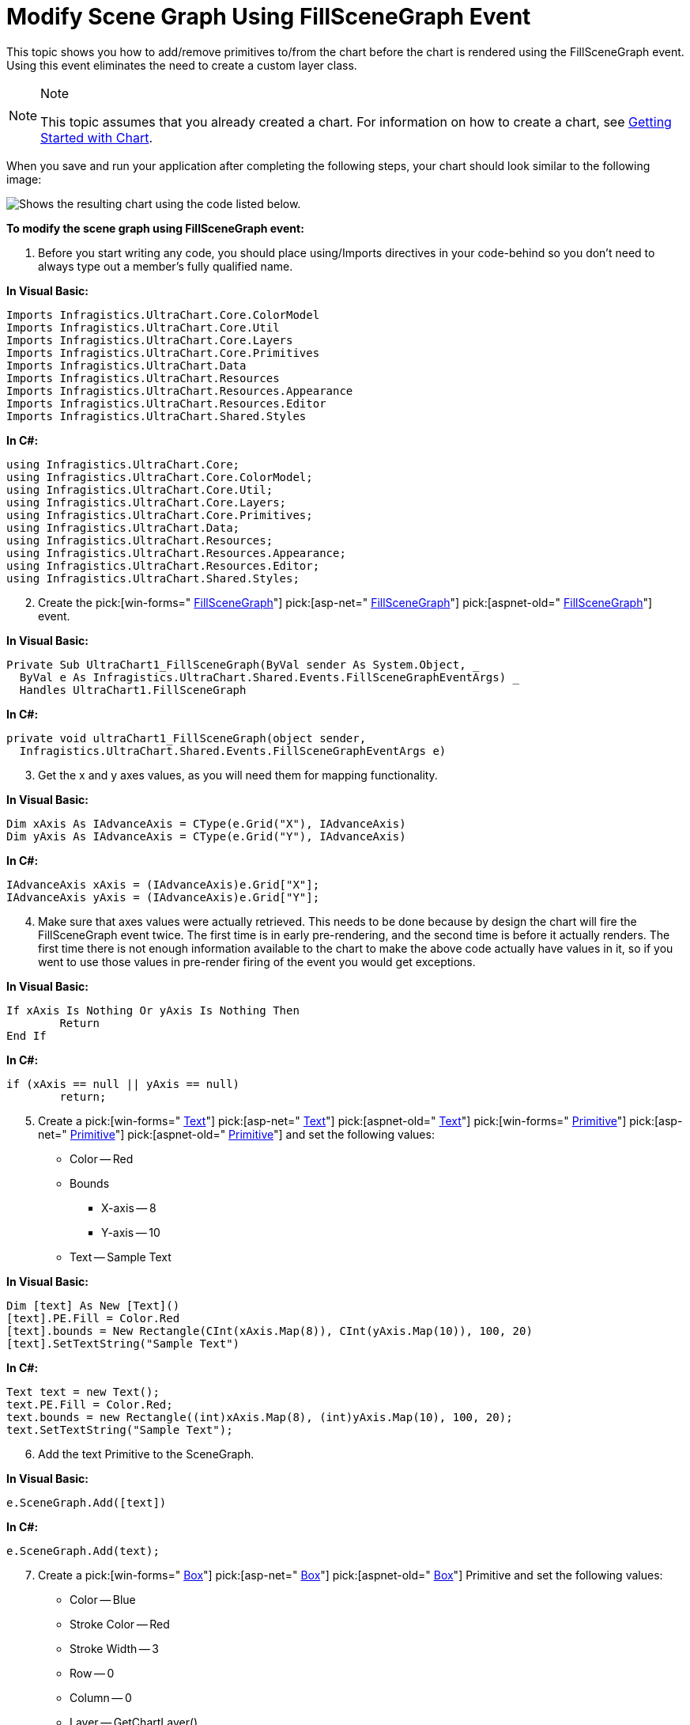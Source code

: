 ﻿////

|metadata|
{
    "name": "chart-modify-scene-graph-using-fillscenegraph-event",
    "controlName": ["{WawChartName}"],
    "tags": [],
    "guid": "{CF0FCB1B-1667-49AE-A758-4046FA3FB1CA}",  
    "buildFlags": [],
    "createdOn": "0001-01-01T00:00:00Z"
}
|metadata|
////

= Modify Scene Graph Using FillSceneGraph Event

This topic shows you how to add/remove primitives to/from the chart before the chart is rendered using the FillSceneGraph event. Using this event eliminates the need to create a custom layer class.

.Note
[NOTE]
====
This topic assumes that you already created a chart. For information on how to create a chart, see link:chart-getting-started-with-chart.html[Getting Started with Chart].
====

When you save and run your application after completing the following steps, your chart should look similar to the following image:

image::Images/Chart_FillSceneGraphEvent_01.png[Shows the resulting chart using the code listed below.]

*To modify the scene graph using FillSceneGraph event:*

[start=1]
. Before you start writing any code, you should place using/Imports directives in your code-behind so you don't need to always type out a member's fully qualified name.

*In Visual Basic:*

----
Imports Infragistics.UltraChart.Core.ColorModel
Imports Infragistics.UltraChart.Core.Util
Imports Infragistics.UltraChart.Core.Layers
Imports Infragistics.UltraChart.Core.Primitives
Imports Infragistics.UltraChart.Data
Imports Infragistics.UltraChart.Resources
Imports Infragistics.UltraChart.Resources.Appearance
Imports Infragistics.UltraChart.Resources.Editor
Imports Infragistics.UltraChart.Shared.Styles
----

*In C#:*

----
using Infragistics.UltraChart.Core;
using Infragistics.UltraChart.Core.ColorModel;
using Infragistics.UltraChart.Core.Util;
using Infragistics.UltraChart.Core.Layers;
using Infragistics.UltraChart.Core.Primitives;
using Infragistics.UltraChart.Data;
using Infragistics.UltraChart.Resources;
using Infragistics.UltraChart.Resources.Appearance;
using Infragistics.UltraChart.Resources.Editor;
using Infragistics.UltraChart.Shared.Styles;
----

[start=2]
. Create the  pick:[win-forms=" link:infragistics4.win.ultrawinchart.v{ProductVersion}~infragistics.win.ultrawinchart.ultrachart~fillscenegraph_ev.html[FillSceneGraph]"]  pick:[asp-net=" link:infragistics4.webui.ultrawebchart.v{ProductVersion}~infragistics.webui.ultrawebchart.ultrachart~fillscenegraph_ev.html[FillSceneGraph]"]  pick:[aspnet-old=" link:infragistics4.webui.ultrawebchart.v{ProductVersion}~infragistics.webui.ultrawebchart.ultrachart~fillscenegraph_ev.html[FillSceneGraph]"]  event.

*In Visual Basic:*

----
Private Sub UltraChart1_FillSceneGraph(ByVal sender As System.Object, _
  ByVal e As Infragistics.UltraChart.Shared.Events.FillSceneGraphEventArgs) _
  Handles UltraChart1.FillSceneGraph
----

*In C#:*

----
private void ultraChart1_FillSceneGraph(object sender, 
  Infragistics.UltraChart.Shared.Events.FillSceneGraphEventArgs e)
----

[start=3]
. Get the x and y axes values, as you will need them for mapping functionality.

*In Visual Basic:*

----
Dim xAxis As IAdvanceAxis = CType(e.Grid("X"), IAdvanceAxis)
Dim yAxis As IAdvanceAxis = CType(e.Grid("Y"), IAdvanceAxis)
----

*In C#:*

----
IAdvanceAxis xAxis = (IAdvanceAxis)e.Grid["X"];
IAdvanceAxis yAxis = (IAdvanceAxis)e.Grid["Y"];
----

[start=4]
. Make sure that axes values were actually retrieved. This needs to be done because by design the chart will fire the FillSceneGraph event twice. The first time is in early pre-rendering, and the second time is before it actually renders. The first time there is not enough information available to the chart to make the above code actually have values in it, so if you went to use those values in pre-render firing of the event you would get exceptions.

*In Visual Basic:*

----
If xAxis Is Nothing Or yAxis Is Nothing Then
	Return
End If
----

*In C#:*

----
if (xAxis == null || yAxis == null)
	return;
----

[start=5]
. Create a  pick:[win-forms=" link:infragistics4.win.ultrawinchart.v{ProductVersion}~infragistics.ultrachart.core.primitives.text.html[Text]"]  pick:[asp-net=" link:infragistics4.webui.ultrawebchart.v{ProductVersion}~infragistics.ultrachart.core.primitives.text.html[Text]"]  pick:[aspnet-old=" link:infragistics4.webui.ultrawebchart.v{ProductVersion}~infragistics.ultrachart.core.primitives.text.html[Text]"]   pick:[win-forms=" link:infragistics4.win.ultrawinchart.v{ProductVersion}~infragistics.ultrachart.core.primitives_namespace.html[Primitive]"]  pick:[asp-net=" link:infragistics4.webui.ultrawebchart.v{ProductVersion}~infragistics.ultrachart.core.primitives_namespace.html[Primitive]"]  pick:[aspnet-old=" link:infragistics4.webui.ultrawebchart.v{ProductVersion}~infragistics.ultrachart.core.primitives_namespace.html[Primitive]"]  and set the following values:

** Color -- Red
** Bounds

*** X-axis -- 8
*** Y-axis -- 10

** Text -- Sample Text

*In Visual Basic:*

----
Dim [text] As New [Text]()
[text].PE.Fill = Color.Red
[text].bounds = New Rectangle(CInt(xAxis.Map(8)), CInt(yAxis.Map(10)), 100, 20)
[text].SetTextString("Sample Text")
----

*In C#:*

----
Text text = new Text();
text.PE.Fill = Color.Red;
text.bounds = new Rectangle((int)xAxis.Map(8), (int)yAxis.Map(10), 100, 20);
text.SetTextString("Sample Text");
----

[start=6]
. Add the text Primitive to the SceneGraph.

*In Visual Basic:*

----
e.SceneGraph.Add([text])
----

*In C#:*

----
e.SceneGraph.Add(text);
----

[start=7]
. Create a  pick:[win-forms=" link:infragistics4.win.ultrawinchart.v{ProductVersion}~infragistics.ultrachart.core.primitives.box.html[Box]"]  pick:[asp-net=" link:infragistics4.webui.ultrawebchart.v{ProductVersion}~infragistics.ultrachart.core.primitives.box.html[Box]"]  pick:[aspnet-old=" link:infragistics4.webui.ultrawebchart.v{ProductVersion}~infragistics.ultrachart.core.primitives.box.html[Box]"]  Primitive and set the following values:

** Color -- Blue
** Stroke Color -- Red
** Stroke Width -- 3
** Row -- 0
** Column -- 0
** Layer -- GetChartLayer()
** Chart -- ChartType
** Value -- 42
** Caps -- PCaps.HitTest | PCaps.Tooltip

*In Visual Basic:*

----
Dim box As New Box(New Rectangle( _
  CInt(xAxis.Map(5)), CInt(yAxis.Map(10)), 70, 20))
box.PE.Fill = Color.Blue
box.PE.Stroke = Color.Red
box.PE.StrokeWidth = 3
box.Row = 0
box.Column = 0
box.Layer = e.ChartCore.GetChartLayer()
box.Chart = Me.UltraChart1.ChartType
box.Value = 42
box.Caps = PCaps.HitTest Or PCaps.Tooltip
----

*In C#:*

----
Box box = new Box(new Rectangle( 
  (int)xAxis.Map(5), (int)yAxis.Map(10), 70, 20));
box.PE.Fill = Color.Blue;
box.PE.Stroke = Color.Red;
box.PE.StrokeWidth = 3;
box.Row = 0;
box.Column = 0;
box.Layer = e.ChartCore.GetChartLayer();
box.Chart = this.ultraChart1.ChartType;
box.Value = 42;
box.Caps = PCaps.HitTest | PCaps.Tooltip;
----

[start=8]
. Add the Box Primitive to the SceneGraph.

*In Visual Basic:*

----
e.SceneGraph.Add(box)
----

*In C#:*

----
e.SceneGraph.Add(box);
----

[start=9]
. Save and run your application.